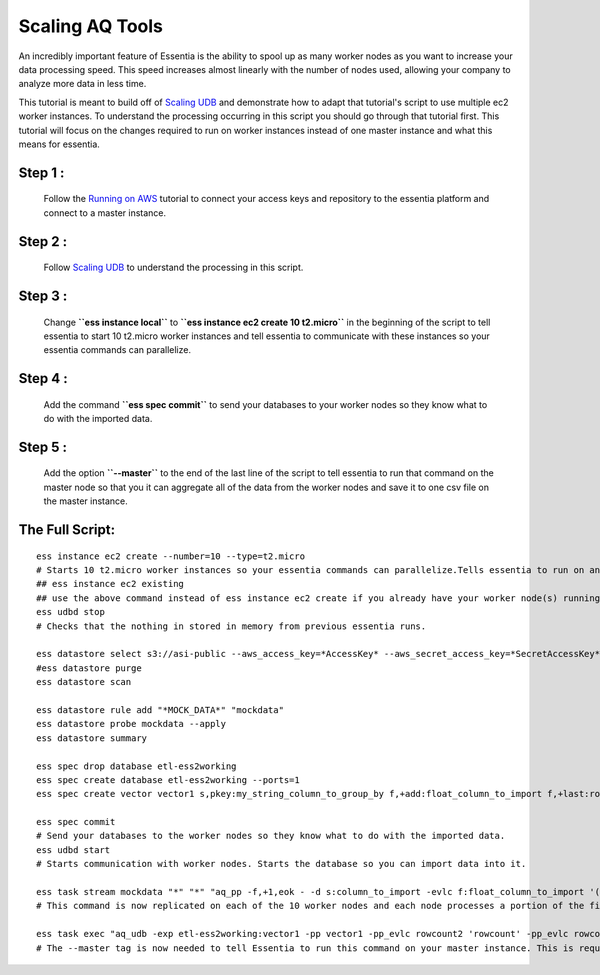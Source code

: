 ****************
Scaling AQ Tools
****************

An incredibly important feature of Essentia is the ability to spool up as many worker nodes as you want to increase your data processing speed. This speed increases almost linearly with the number of nodes used, allowing your company to analyze more data in less time.

This tutorial is meant to build off of `Scaling UDB <http://www.auriq.net/documentation/source/tutorial/essentia/scaling_udb.html>`_ and demonstrate how to adapt that tutorial's script to use multiple ec2 worker instances. To understand the processing occurring in this script you should go through that tutorial first. This tutorial will focus on the changes required to run on worker instances instead of one master instance and what this means for essentia.

Step 1 : 
--------
    Follow the `Running on AWS <http://www.auriq.net/documentation/source/tutorial/essentia/ess_on_aws.html>`_ tutorial to connect your access keys and repository to the essentia platform and connect to a master instance.

Step 2 : 
--------
    Follow `Scaling UDB <http://www.auriq.net/documentation/source/tutorial/essentia/scaling_udb.html>`_ to understand the processing in this script.

Step 3 :
--------
    Change **``ess instance local``** to **``ess instance ec2 create 10 t2.micro``** in the beginning of the script to tell essentia to start 10 t2.micro worker instances and tell essentia to communicate with these instances so your essentia commands can parallelize.

Step 4 : 
--------
    Add the command  **``ess spec commit``** to send your databases to your worker nodes so they know what to do with the imported data.

Step 5 :
--------
    Add the option  **``--master``** to the end of the last line of the script to tell essentia to run that command on the master node so that you it can aggregate all of the data from the worker nodes and save it to one csv file on the master instance.

The Full Script:
----------------

::

    ess instance ec2 create --number=10 --type=t2.micro       
    # Starts 10 t2.micro worker instances so your essentia commands can parallelize.Tells essentia to run on and communicate with your worker instances.
    ## ess instance ec2 existing
    ## use the above command instead of ess instance ec2 create if you already have your worker node(s) running and you just want to reuse them.
    ess udbd stop                             
    # Checks that the nothing in stored in memory from previous essentia runs.
    
    ess datastore select s3://asi-public --aws_access_key=*AccessKey* --aws_secret_access_key=*SecretAccessKey*
    #ess datastore purge
    ess datastore scan
    
    ess datastore rule add "*MOCK_DATA*" "mockdata"
    ess datastore probe mockdata --apply
    ess datastore summary
    
    ess spec drop database etl-ess2working
    ess spec create database etl-ess2working --ports=1
    ess spec create vector vector1 s,pkey:my_string_column_to_group_by f,+add:float_column_to_import f,+last:rowcount f,+last:rowcount2
    
    ess spec commit           
    # Send your databases to the worker nodes so they know what to do with the imported data.
    ess udbd start            
    # Starts communication with worker nodes. Starts the database so you can import data into it.
    
    ess task stream mockdata "*" "*" "aq_pp -f,+1,eok - -d s:column_to_import -evlc f:float_column_to_import '(ToF(column_to_import))' -filt '(float_column_to_import >= 1 && float_column_to_import <= 8)' -evlc s:my_string_column_to_group_by 'ToS(1)' -evlc f:rowcount '\$RowNum' -ddef -udb_imp etl-ess2working:vector1" --debug
    # This command is now replicated on each of the 10 worker nodes and each node processes a portion of the files. Each of the 10 nodes also stores a portion of the unique values of the hash column that was specified in the vector in the database etl-ess2working and the corresponding data. Thus the query is parallelized efficiently across the memory of the 10 nodes.
    
    ess task exec "aq_udb -exp etl-ess2working:vector1 -pp vector1 -pp_evlc rowcount2 'rowcount' -pp_evlc rowcount 'float_column_to_import / rowcount' > /home/ec2-user/corescripts/results/ess2testresults/etltutorial.csv; aq_udb -cnt etl-ess2working:vector1" --debug --master
    # The --master tag is now needed to tell Essentia to run this command on your master instance. This is required to ensure that essentia can draw all of the data from the memory of each of the worker nodes and combine them into the one csv file on the master instance.